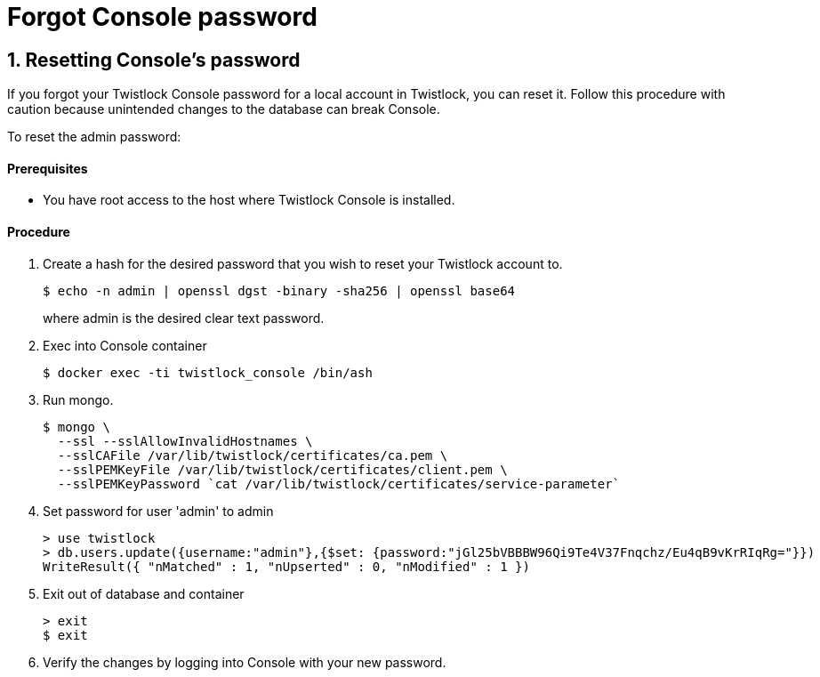 = Forgot Console password
:nofooter:
:numbered:
:imagesdir: troubleshooting/images
:source-highlighter: highlightjs
:toc: macro
:toclevels: 2
:toc-title:



== Resetting Console's password

If you forgot your Twistlock Console password for a local account in Twistlock, you can reset it.
Follow this procedure with caution because unintended changes to the database can break Console.

To reset the admin password:

[discrete]
==== Prerequisites

* You have root access to the host where Twistlock Console is installed.

[discrete]
==== Procedure

.  Create a hash for the desired password that you wish to reset your Twistlock account to.
+
  $ echo -n admin | openssl dgst -binary -sha256 | openssl base64
+
where admin is the desired clear text password.

. Exec into Console container
+
  $ docker exec -ti twistlock_console /bin/ash

. Run mongo.
+
  $ mongo \
    --ssl --sslAllowInvalidHostnames \
    --sslCAFile /var/lib/twistlock/certificates/ca.pem \
    --sslPEMKeyFile /var/lib/twistlock/certificates/client.pem \
    --sslPEMKeyPassword `cat /var/lib/twistlock/certificates/service-parameter`

. Set password for user 'admin' to admin
+
  > use twistlock
  > db.users.update({username:"admin"},{$set: {password:"jGl25bVBBBW96Qi9Te4V37Fnqchz/Eu4qB9vKrRIqRg="}})
  WriteResult({ "nMatched" : 1, "nUpserted" : 0, "nModified" : 1 })

. Exit out of database and container
+
  > exit
  $ exit

. Verify the changes by logging into Console with your new password.

